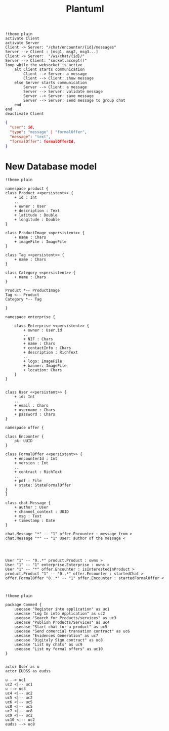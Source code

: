 #+TITLE: Plantuml
#+begin_src plantuml :file sec/img/api-calls.png :dir .
!theme plain
activate Client
activate Server
Client -> Server: "/chat/encounter/{id}/messages"
Server --> Client : [msg1, msg2, msg3...]
Client -> Server:  "/ws/chat/{id}/"
Server --> Client: "socket.accept()"
loop while the websocket is active
    alt Client starts communication
        Client --> Server: a message
        Client --> Client: show message
    else Server starts communication
        Server --> Client: a message
        Server --> Server: validate message
        Server --> Server: save message
        Server --> Server: send message to group chat
    end
end
deactivate Client
#+end_src

#+RESULTS:
[[file:sec/img/api-calls.png]]


#+begin_src json
{
  "user": id,
  "type": "message" | "formalOffer",
  "message": "text",
  "formalOffer": formalOfferId,
}

#+end_src


* New Database model
#+begin_src plantuml :file sec/img/database-model-new.png :dir .
!theme plain

namespace product {
class Product <<persistent>> {
    + id : Int
    ..
    + owner : User
    + description : Text
    + latitude : Double
    + longitude : Double
}

class ProductImage <<persistent>> {
    + name : Chars
    + imageFile : ImageFile
}

class Tag <<persistent>> {
    + name : Chars
}

class Category <<persistent>> {
    + name : Chars
}

Product *-- ProductImage
Tag <-- Product
Category *-- Tag

}

namespace enterprise {

    class Enterprise <<persistent>> {
        + owner : User.id
        ..
        + NIF : Chars
        + name : Chars
        + contactInfo : Chars
        + description : RichText
        ..
        + logo: ImageFile
        + banner: ImageFile
        + location: Chars
    }
}


class User <<persistent>> {
    + id: Int
    ..
    + email : Chars
    + username : Chars
    + password : Chars
}

namespace offer {

class Encounter {
    pk: UUID
}

class FormalOffer <<persistent>> {
    + encounterId : Int
    + version : Int
    ..
    + contract : RichText
    ..
    + pdf : File
    + state: StateFormalOffer
}
}

class chat.Message {
    + author : User
    + channel_context : UUID
    + msg : Text
    + timestamp : Date
}

chat.Message "*" -- "1" offer.Encounter : message from >
chat.Message "*" -- "1" User: author of the message <




User "1" -- "0..*" product.Product : owns >
User "1" -- "1" enterprise.Enterprise : owns >
User "1" -- "*" offer.Encounter : isInterestedInProduct >
product.Product "1" -- "0..*" offer.Encounter : startedChat >
offer.FormalOffer "0..*" -- "1" offer.Encounter : startedFormalOffer <


#+end_src

#+RESULTS:
[[file:sec/img/database-model-new.png]]
#+begin_src plantuml :file sec/use_case_diagram/usecase_diagram.png :dir .
!theme plain

package Commed {
    usecase "Register into application" as uc1
    usecase "Log In into Application" as uc2
    usecase "Search for Products/services" as uc3
    usecase "Publish Products/Services" as uc4
    usecase "Start chat for a product" as uc5
    usecase "Send comercial transation contract" as uc6
    usecase "Evidences Generation" as uc7
    usecase "Digitaly Sign contract" as uc8
    usecase "List my chats" as uc9
    usecase "List my formal offers" as uc10
}


actor User as u
actor EUDSS as eudss

u --> uc1
uc2 <|-- uc1
u --> uc3
uc4 <|-- uc2
uc5 <|-- uc2
uc6 <|-- uc5
uc8 <|-- uc5
uc7 <|-- uc8
uc9 <|-- uc2
uc10 <|-- uc2
eudss --> uc8


#+end_src

#+RESULTS:
[[file:sec/use_case_diagram/usecase_diagram.png]]
